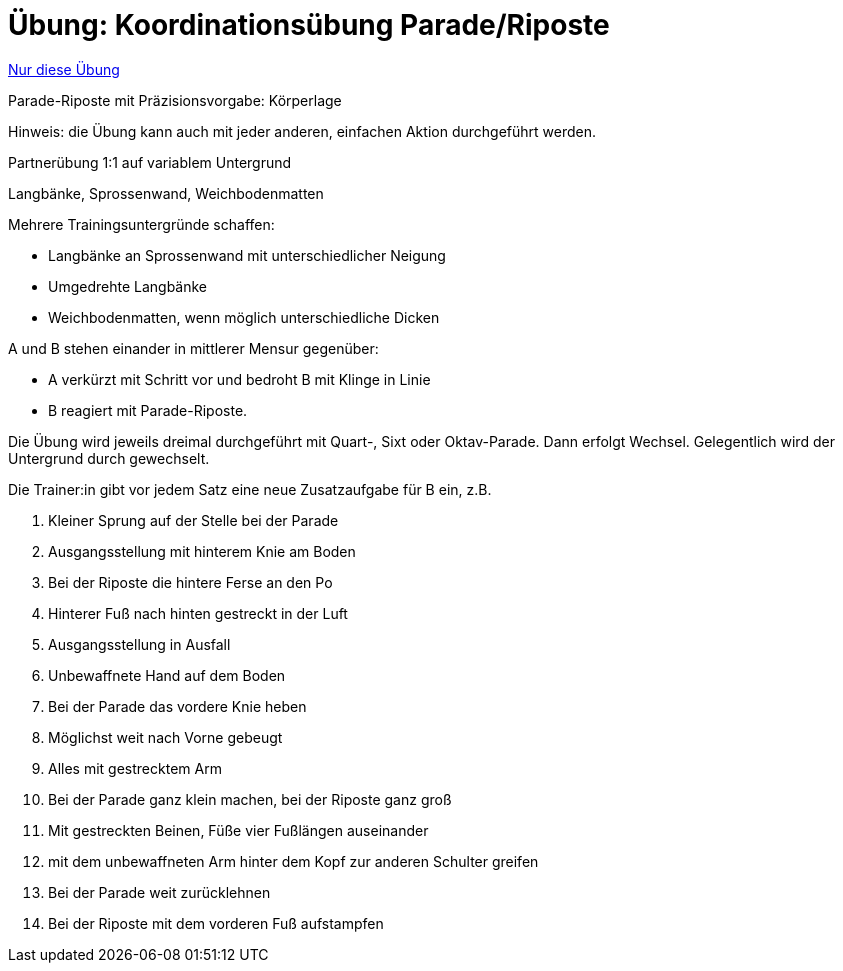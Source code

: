 = Übung: Koordinationsübung Parade/Riposte
:keywords: uebung
:uebung-group: Koordination

ifndef::ownpage[]

xref:page$practices/motoriktraining/koordinationstraining/motoriktraining-koordinationstraining-bsp1.adoc[Nur diese Übung]

endif::[]

Parade-Riposte mit Präzisionsvorgabe: Körperlage

Hinweis: die Übung kann auch mit jeder anderen, einfachen Aktion durchgeführt werden.

Partnerübung 1:1 auf variablem Untergrund

Langbänke, Sprossenwand, Weichbodenmatten

Mehrere Trainingsuntergründe schaffen:

* Langbänke an Sprossenwand mit unterschiedlicher Neigung
* Umgedrehte Langbänke
* Weichbodenmatten, wenn möglich unterschiedliche Dicken

A und B stehen einander in mittlerer Mensur gegenüber:

* A verkürzt mit Schritt vor und bedroht B mit Klinge in Linie
* B reagiert mit Parade-Riposte.

Die Übung wird jeweils dreimal durchgeführt mit Quart-, Sixt oder Oktav-Parade. Dann erfolgt Wechsel. Gelegentlich wird der Untergrund durch gewechselt.

Die Trainer:in gibt vor jedem Satz eine neue Zusatzaufgabe für B ein, z.B.

. Kleiner Sprung auf der Stelle bei der Parade
. Ausgangsstellung mit hinterem Knie am Boden
. Bei der Riposte die hintere Ferse an den Po
. Hinterer Fuß nach hinten gestreckt in der Luft
. Ausgangsstellung in Ausfall
. Unbewaffnete Hand auf dem Boden
. Bei der Parade das vordere Knie heben
. Möglichst weit nach Vorne gebeugt
. Alles mit gestrecktem Arm
. Bei der Parade ganz klein machen, bei der Riposte ganz groß
. Mit gestreckten Beinen, Füße vier Fußlängen auseinander
. mit dem unbewaffneten Arm hinter dem Kopf zur anderen Schulter greifen
. Bei der Parade weit zurücklehnen
. Bei der Riposte mit dem vorderen Fuß aufstampfen